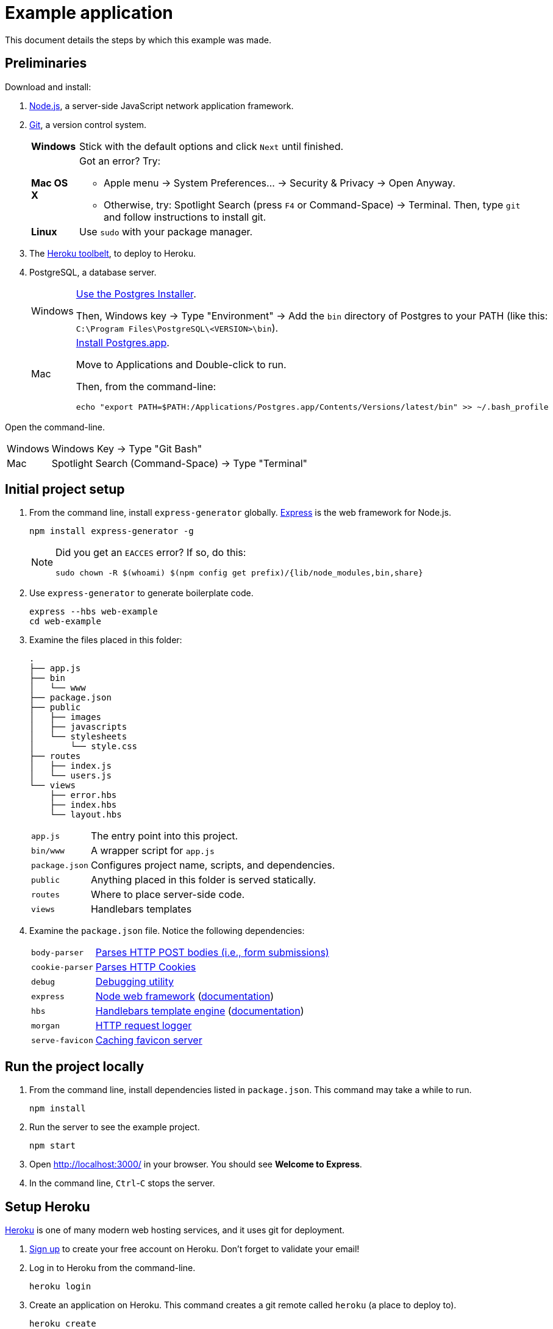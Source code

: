 = Example application

This document details the steps by which this example was made.

== Preliminaries

Download and install:

. https://nodejs.org/en/download/stable/[Node.js],
a server-side JavaScript network application framework.
. http://git-scm.com/download/[Git], a version control system.
+
[horizontal]
*Windows*:: Stick with the default options and click `Next` until finished.
*Mac OS X*:: Got an error? Try:
* Apple menu -> System Preferences... -> Security & Privacy -> Open Anyway.
* Otherwise, try: Spotlight Search (press `F4` or Command-Space) -> Terminal. Then, type `git` and follow instructions to install git.
*Linux*:: Use `sudo` with your package manager.
. The https://toolbelt.heroku.com/[Heroku toolbelt], to deploy to Heroku.
. PostgreSQL, a database server.
+
[horizontal]
Windows:: http://www.enterprisedb.com/products-services-training/pgdownload#windows[Use the Postgres Installer].
+
Then, Windows key -> Type "Environment" -> Add the `bin` directory of Postgres to your PATH (like this: `C:\Program Files\PostgreSQL\<VERSION>\bin`).
Mac:: http://postgresapp.com/[Install Postgres.app].
+
Move to Applications and Double-click to run.
+
Then, from the command-line:
+
----
echo "export PATH=$PATH:/Applications/Postgres.app/Contents/Versions/latest/bin" >> ~/.bash_profile
----

Open the command-line.

[horizontal]
Windows:: Windows Key -> Type "Git Bash"
Mac:: Spotlight Search (Command-Space) -> Type "Terminal"

== Initial project setup

. From the command line, install `express-generator` globally.
http://expressjs.com/[Express] is the web framework for Node.js.
+
----
npm install express-generator -g
----
+
[NOTE]
====
Did you get an `EACCES` error? If so, do this:
----
sudo chown -R $(whoami) $(npm config get prefix)/{lib/node_modules,bin,share}
----
====
. Use `express-generator` to generate boilerplate code.
+
----
express --hbs web-example
cd web-example
----
. Examine the files placed in this folder:
+
----
.
├── app.js
├── bin
│   └── www
├── package.json
├── public
│   ├── images
│   ├── javascripts
│   └── stylesheets
│       └── style.css
├── routes
│   ├── index.js
│   └── users.js
└── views
    ├── error.hbs
    ├── index.hbs
    └── layout.hbs
----
+
[horizontal]
`app.js`:: The entry point into this project.
`bin/www`:: A wrapper script for `app.js`
`package.json`:: Configures project name, scripts, and dependencies.
`public`:: Anything placed in this folder is served statically.
`routes`:: Where to place server-side code.
`views`:: Handlebars templates

. Examine the `package.json` file. Notice the following dependencies:
+
[horizontal]
`body-parser`:: https://www.npmjs.com/package/body-parser[Parses HTTP POST bodies (i.e., form submissions)]
`cookie-parser`:: https://www.npmjs.com/package/cookie-parser[Parses HTTP Cookies]
`debug`:: https://www.npmjs.com/package/debug[Debugging utility]
`express`:: https://www.npmjs.com/package/express[Node web framework] (http://expressjs.com/en/guide/routing.html[documentation])
`hbs`:: https://www.npmjs.com/package/hbs[Handlebars template engine] (http://handlebarsjs.com/[documentation])
`morgan`:: https://www.npmjs.com/package/morgan[HTTP request logger]
`serve-favicon`:: https://www.npmjs.com/package/serve-favicon[Caching favicon server]

== Run the project locally

. From the command line, install dependencies listed in `package.json`.
This command may take a while to run.
+
----
npm install
----

. Run the server to see the example project.
+
----
npm start
----
. Open http://localhost:3000/ in your browser. You should see *Welcome to Express*.
. In the command line, `Ctrl`-`C` stops the server.

== Setup Heroku

https://heroku.com[Heroku] is one of many modern web hosting services, and it uses git for deployment.

. https://signup.heroku.com/login[Sign up] to create your free account on Heroku. Don't forget to validate your email!

. Log in to Heroku from the command-line.
+
----
heroku login
----
. Create an application on Heroku. This command creates a git remote called `heroku` (a place to deploy to).
+
----
heroku create
----

== Deploy to Heroku

Now that setup is out of the way, let's deploy to Heroku.
You do not need to repeat the Heroku setup steps for subsequent deploys.

. Node installs dependencies in `node_modules`.
Since we don't want dependencies in git, let's ignore them.
+
----
echo "node_modules" >> .gitignore
----

. Add everything to version control.
+
----
git init
git add .
git commit -m "Initial commit"
----
. Push to Heroku:
+
----
git push heroku master
----
. Open the web application in your browser.
+
----
heroku open
----

== Run locally as Heroku would

. Heroku wants a `Procfile` to ensure everything's configured right.
+
----
echo "web: npm start" > Procfile
----
. To run as Heroku would, but locally, do:
+
----
heroku local web
----
. Go to your server: http://localhost:5000/

== Database setup

. Install Node.js bindings to PostgreSQL.
Note that native Postgres bindings are required to test locally.
+
----
npm install pg --save
npm install pg-native --save
----
. Provision a database on Heroku.
+
----
heroku addons:create heroku-postgresql:hobby-dev
----
. https://devcenter.heroku.com/articles/getting-started-with-nodejs#provision-a-database[Read more about Heroku and databases].
. Write the Heroku database URL into `.env`, otherwise you cannot test locally.
+
----
heroku config:get DATABASE_URL -s  >> .env
echo .env >> .gitignore
----

== Authentication

. https://www.npmjs.com/package/bcryptjs[Install bcryptjs]
+
----
npm install bcryptjs --save
----
. https://passportjs.org[Install passport.js]
+
----
npm install passport --save
npm install passport-local --save
----
. https://github.com/expressjs/session[Install express-session]
+
----
npm install express-session --save
----
. Connect to the database.
+
----
heroku pg:psql
----
. Once connected, create a login table with fields for the username, password, salt, and email.
Remember: https://codahale.com/how-to-safely-store-a-password/[*NEVER* store the password] directly in the database.
+
----
CREATE TABLE users ("id" serial primary key, username text, password text);
----
. Add a user (`admin`) with password `hello` (for testing purposes only):
+
----
INSERT INTO users (username,password) VALUES('admin','$2a$10$tXMKF036p0ZYIxF/cJEHauw/TFrcho4DXy41Kt12D3Lbnzr221hmK');
----
. The code that must change is rather intricate.
Study the authentication commit in this repo carefully.
+
----
gitk --all &
----

== Books

. Connect to the database:
+
----
heroku pg:psql
----
. Create table `book` (nope, it's not normalized by any stretch):
+
----
create table book (id serial primary key, author text, title text, published date, pages integer, language char(2));
----
. Insert a row into `book`:
+
----
insert into book(author,title,published,pages,language) values('Stephen King', 'Misery', '1988-01-01', 300, 'en');
----
. Create `routes/books.js` and save:
+
----
var express = require('express');
var router = express.Router();
var pg = require('pg').native;

/* GET home page. */
router.get('/', function(req, response, next) {
  pg.connect(process.env.DATABASE_URL + "?ssl=true", function(err, client, done) {
    client.query('SELECT * FROM book', function(err, result) {
      done();
      if (err) {
        response.json(err);
      } else {
        response.json(result.rows);
      }
    });
  });
});

module.exports = router;
----
. Add these lines to `app.js` and save:
+
----
var books = require('./routes/books');
app.use('/books', books);
----
. Re-run the example:
+
----
heroku local web
----
. Go to http://localhost:5000/books

== Debugging

The time will come when you'll need to debug.

----
# Debug code deployed to Heroku
heroku run node debug ./bin/www
# Debug local code
heroku local:run node debug ./bin/www
# debug
node debug ./bin/www
----

https://nodejs.org/api/debugger.html[Using the debugger] consists of setting breakpoints, stepping through the code, and printing information.

----
setBreakpoint("routes/users.js",51);
next
cont
----



== Next steps

. https://devcenter.heroku.com/articles/custom-domains[Setup a custom domain name] (Insert Coin)
